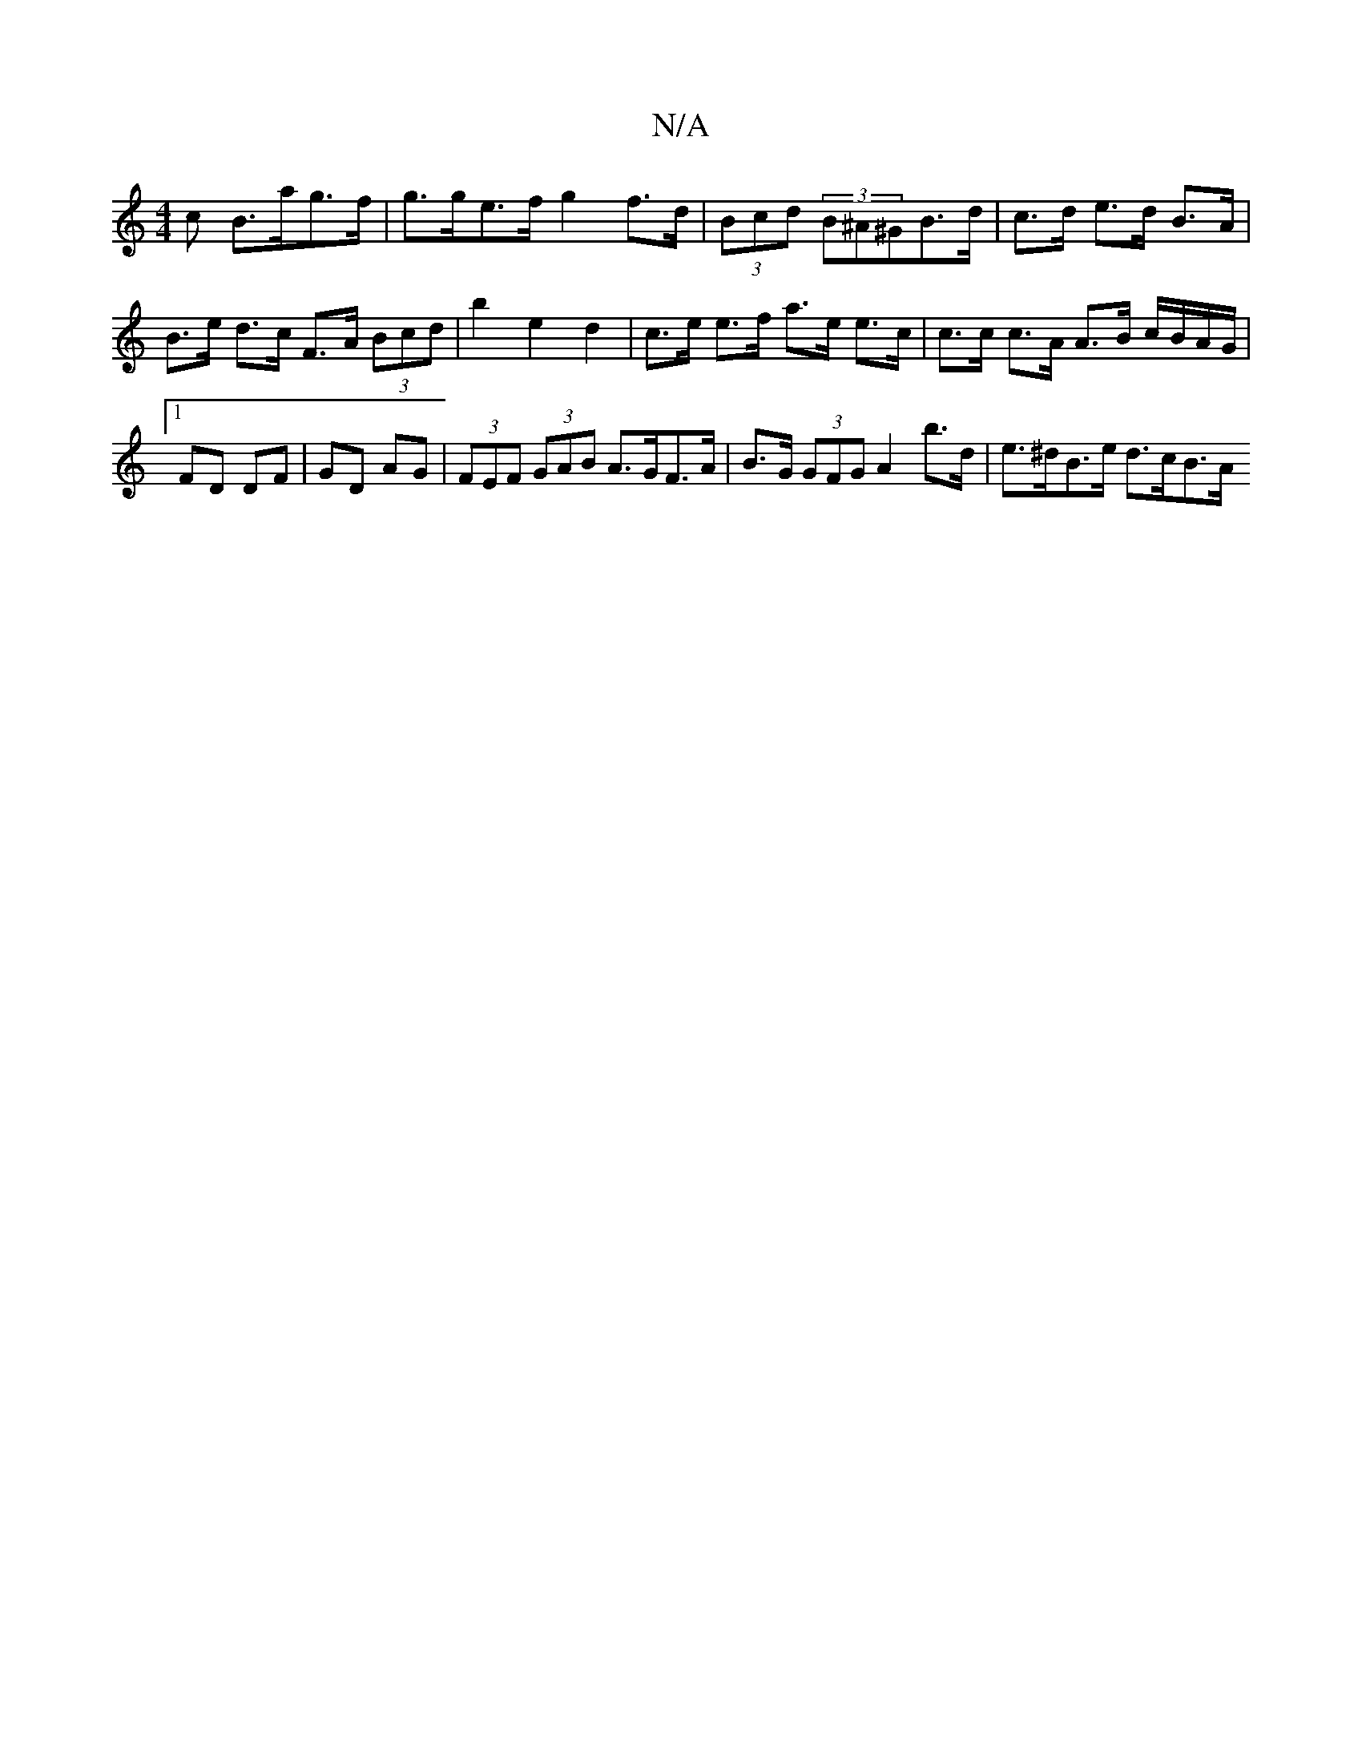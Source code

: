 X:1
T:N/A
M:4/4
R:N/A
K:Cmajor
c B>ag>f|g>ge>f g2 f>d | (3Bcd (3B^A^GB>d | c>d e>d B>A | B>e d>c F>A (3Bcd | b2 e2 d2 | c>e e>f a>e e>c | c>c c>A A>B c/B/A/G/ |1 FD DF | GD AG |(3FEF (3GAB A>GF>A | B>G (3GFG A2 b>d | e>^dB>e d>cB>A